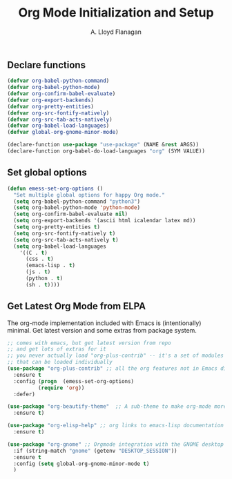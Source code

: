 #+TITLE: Org Mode Initialization and Setup
#+AUTHOR: A. Lloyd Flanagan
#+EMAIL: a.lloyd.flanagan@gmail.com
#+PROPERTY: tangle yes
# Configure org mode

** Declare functions

#+BEGIN_SRC emacs-lisp
  (defvar org-babel-python-command)
  (defvar org-babel-python-mode)
  (defvar org-confirm-babel-evaluate)
  (defvar org-export-backends)
  (defvar org-pretty-entities)
  (defvar org-src-fontify-natively)
  (defvar org-src-tab-acts-natively)
  (defvar org-babel-load-languages)
  (defvar global-org-gnome-minor-mode)

  (declare-function use-package "use-package" (NAME &rest ARGS))
  (declare-function org-babel-do-load-languages "org" (SYM VALUE))
#+END_SRC

** Set global options

#+BEGIN_SRC emacs-lisp
  (defun emess-set-org-options ()
    "Set multiple global options for happy Org mode."
    (setq org-babel-python-command "python3")
    (setq org-babel-python-mode 'python-mode)
    (setq org-confirm-babel-evaluate nil)
    (setq org-export-backends '(ascii html icalendar latex md))
    (setq org-pretty-entities t)
    (setq org-src-fontify-natively t)
    (setq org-src-tab-acts-natively t)
    (setq org-babel-load-languages
	  '((C . t)
	    (css . t)
	    (emacs-lisp . t)
	    (js . t)
	    (python . t)
	    (sh . t))))

#+END_SRC

** Get Latest Org Mode from ELPA

The org-mode implementation included with Emacs is (intentionally)
minimal. Get latest version and some extras from package system.

#+BEGIN_SRC emacs-lisp
  ;; comes with emacs, but get latest version from repo
  ;; and get lots of extras for it
  ;; you never actually load "org-plus-contrib" -- it's a set of modules
  ;; that can be loaded individually
  (use-package "org-plus-contrib" ;; all the org features not in Emacs distribution
    :ensure t
    :config (progn  (emess-set-org-options)
		    (require 'org))
    :defer)

  (use-package "org-beautify-theme"  ;; A sub-theme to make org-mode more beautiful.
    :ensure t)

  (use-package "org-elisp-help" ;; org links to emacs-lisp documentation
    :ensure t)

  (use-package "org-gnome" ;; Orgmode integration with the GNOME desktop
    :if (string-match "gnome" (getenv "DESKTOP_SESSION"))
    :ensure t
    :config (setq global-org-gnome-minor-mode t)
    )
#+END_SRC

